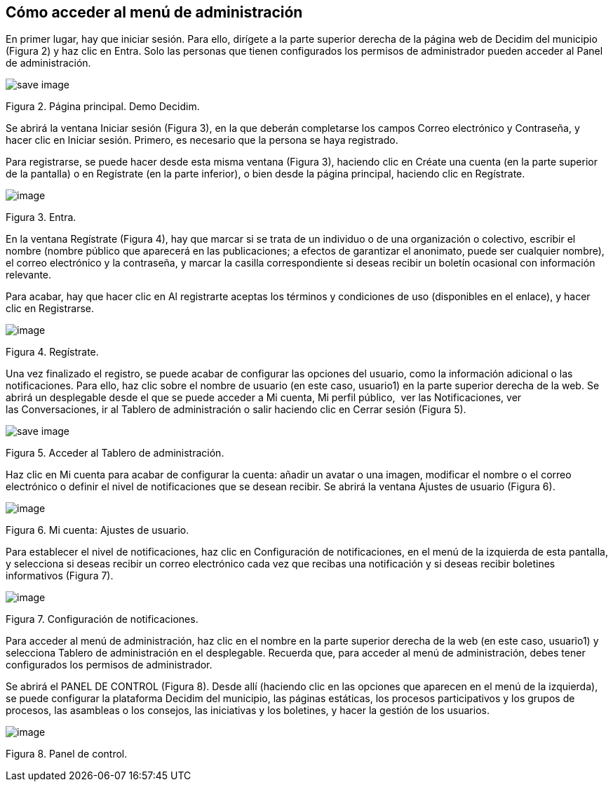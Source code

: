 [[h.3whwml4]]
== Cómo acceder al menú de administración

En primer lugar, hay que iniciar sesión. Para ello, dirígete a la parte superior derecha de la página web de Decidim del municipio (Figura 2) y haz clic en Entra. Solo las personas que tienen configurados los permisos de administrador pueden acceder al Panel de administración.

image:images/image68.png[save image]

Figura 2. Página principal. Demo Decidim.

Se abrirá la ventana Iniciar sesión (Figura 3), en la que deberán completarse los campos Correo electrónico y Contraseña, y hacer clic en Iniciar sesión. Primero, es necesario que la persona se haya registrado.

Para registrarse, se puede hacer desde esta misma ventana (Figura 3), haciendo clic en Créate una cuenta (en la parte superior de la pantalla) o en Regístrate (en la parte inferior), o bien desde la página principal, haciendo clic en Regístrate.

image:images/image62.png[image]

Figura 3. Entra.

En la ventana Regístrate (Figura 4), hay que marcar si se trata de un individuo o de una organización o colectivo, escribir el nombre (nombre público que aparecerá en las publicaciones; a efectos de garantizar el anonimato, puede ser cualquier nombre), el correo electrónico y la contraseña, y marcar la casilla correspondiente si deseas recibir un boletín ocasional con información relevante.

Para acabar, hay que hacer clic en Al registrarte aceptas los términos y condiciones de uso (disponibles en el enlace), y hacer clic en Registrarse.

image:images/image74.png[image]

Figura 4. Regístrate.

Una vez finalizado el registro, se puede acabar de configurar las opciones del usuario, como la información adicional o las notificaciones. Para ello, haz clic sobre el nombre de usuario (en este caso, usuario1) en la parte superior derecha de la web. Se abrirá un desplegable desde el que se puede acceder a Mi cuenta, Mi perfil público,  ver las Notificaciones, ver las Conversaciones, ir al Tablero de administración o salir haciendo clic en Cerrar sesión (Figura 5).

image:images/image54.png[save image]

Figura 5. Acceder al Tablero de administración.

Haz clic en Mi cuenta para acabar de configurar la cuenta: añadir un avatar o una imagen, modificar el nombre o el correo electrónico o definir el nivel de notificaciones que se desean recibir. Se abrirá la ventana Ajustes de usuario (Figura 6).

image:images/image4.png[image]

Figura 6. Mi cuenta: Ajustes de usuario.

Para establecer el nivel de notificaciones, haz clic en Configuración de notificaciones, en el menú de la izquierda de esta pantalla, y selecciona si deseas recibir un correo electrónico cada vez que recibas una notificación y si deseas recibir boletines informativos (Figura 7).

image:images/image39.png[image]

Figura 7. Configuración de notificaciones.

Para acceder al menú de administración, haz clic en el nombre en la parte superior derecha de la web (en este caso, usuario1) y selecciona Tablero de administración en el desplegable. Recuerda que, para acceder al menú de administración, debes tener configurados los permisos de administrador.

Se abrirá el PANEL DE CONTROL (Figura 8). Desde allí (haciendo clic en las opciones que aparecen en el menú de la izquierda), se puede configurar la plataforma Decidim del municipio, las páginas estáticas, los procesos participativos y los grupos de procesos, las asambleas o los consejos, las iniciativas y los boletines, y hacer la gestión de los usuarios.

image:images/image71.png[image]

Figura 8. Panel de control.
